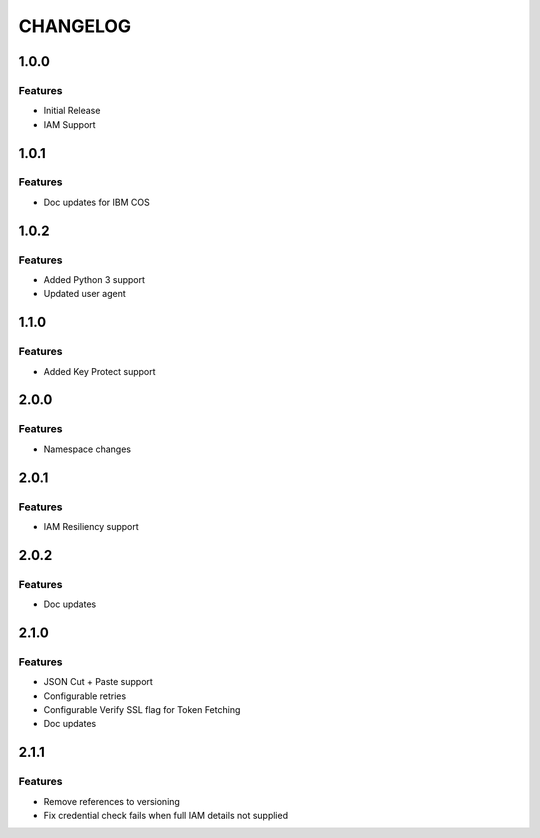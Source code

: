=========
CHANGELOG
=========

1.0.0
=====

Features
--------
* Initial Release
* IAM Support

1.0.1
=====

Features
--------
* Doc updates for IBM COS

1.0.2
=====

Features
--------
* Added Python 3 support
* Updated user agent

1.1.0
=====

Features
--------
* Added Key Protect support

2.0.0
=====

Features
--------
* Namespace changes

2.0.1
=====

Features
--------
* IAM Resiliency support

2.0.2
=====

Features
--------
* Doc updates

2.1.0
=====

Features
--------
* JSON Cut + Paste support
* Configurable retries
* Configurable Verify SSL flag for Token Fetching
* Doc updates

2.1.1
=====

Features
--------
* Remove references to versioning
* Fix credential check fails when full IAM details not supplied

